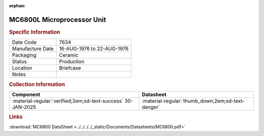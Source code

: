 :orphan:

.. _MC6800L:

MC6800L Microprocessor Unit
===========================

.. image:: ../../../../images/NOIMAGE.png
   :width: 400
   :align: center

.. rubric:: Specific Information

.. csv-table:: 
   :widths: auto

   "Date Code","7634"
   "Manufacture Date","16-AUG-1976 to 22-AUG-1976"
   "Packaging","Ceramic"
   "Status","Production"
   "Location","Briefcase"
   "Notes",""

.. rubric:: Collection Information

.. csv-table:: 
   :header: "Component","Datasheet"
   :widths: auto

   :material-regular:`verified;2em;sd-text-success` 30-JAN-2025,":material-regular:`thumb_down;2em;sd-text-danger`"

.. rubric:: Links

:download:`MC6800 DataSheet <../../../../_static/Documents/Datasheets/MC6800.pdf>`

